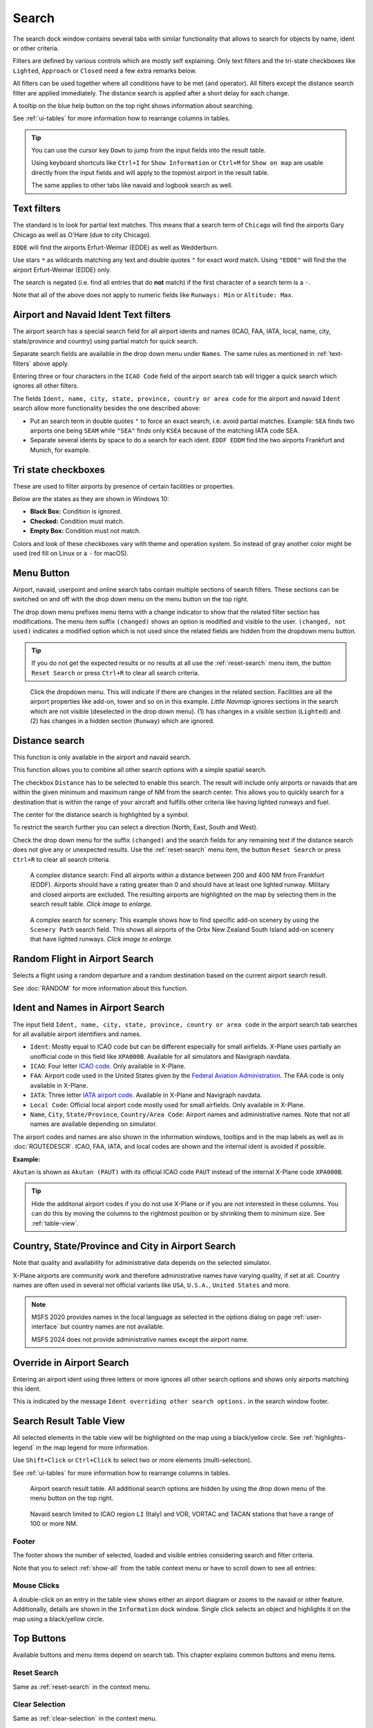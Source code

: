 |Search| Search
---------------------------

The search dock window contains several tabs with similar functionality
that allows to search for objects by name, ident or other criteria.

Filters are defined by various controls which are mostly self
explaining. Only text filters and the tri-state checkboxes like
``Lighted``, ``Approach`` or ``Closed`` need a few extra remarks below.

All filters can be used together where all conditions have to be met
(``and`` operator). All filters except the distance search filter are
applied immediately. The distance search is applied after a short delay
for each change.

A tooltip on the blue help button on the top right shows information
about searching.

See :ref:`ui-tables` for more information how to rearrange columns in tables.

.. tip::

  You can use the cursor key ``Down`` to jump from the input fields into the result table.

  Using keyboard shortcuts like ``Ctrl+I`` for ``Show Information`` or ``Ctrl+M`` for ``Show on map``
  are usable directly from the input fields and will apply to the topmost airport in the result table.

  The same applies to other tabs like navaid and logbook search as well.


.. _text-filters:

Text filters
~~~~~~~~~~~~

The standard is to look for partial text matches. This means that a search
term of ``Chicago`` will find the airports Gary Chicago as well as O'Hare (due to city Chicago).

``EDDE`` will find the airports Erfurt-Weimar (EDDE) as well as Wedderburn.

Use stars ``*`` as wildcards matching any text and double quotes ``"`` for exact word match.
Using ``"EDDE"`` will find the the airport Erfurt-Weimar (EDDE) only.

The search is negated (i.e. find all entries that do **not** match) if the first
character of a search term is a ``-``.

Note that all of the above does not apply to numeric fields like
``Runways: Min`` or ``Altitude: Max``.

.. _text-filters-ident:

Airport and Navaid Ident Text filters
~~~~~~~~~~~~~~~~~~~~~~~~~~~~~~~~~~~~~~~~~~~~

The airport search has a special search field for all airport idents and names
(ICAO, FAA, IATA, local, name, city, state/province and country) using
partial match for quick search.

Separate search fields are available in the drop down menu under ``Names``. The same rules as
mentioned in :ref:`text-filters` above apply.

Entering three or four characters in the ``ICAO Code`` field of the
airport search tab will trigger a quick search which ignores all other
filters.

The fields ``Ident, name, city, state, province, country or area code`` for the airport and
navaid ``Ident`` search allow more functionality besides the
one described above:

- Put an search term in double quotes ``"`` to force an exact search, i.e. avoid partial matches.
  Example: ``SEA`` finds two airports one being ``SEAM`` while ``"SEA"`` finds only ``KSEA`` because
  of the matching IATA code SEA.
- Separate several idents by space to do a search for each ident. ``EDDF EDDM`` find the two airports Frankfurt and Munich, for example.

Tri state checkboxes
~~~~~~~~~~~~~~~~~~~~

These are used to filter airports by presence of certain facilities or
properties.

Below are the states as they are shown in Windows 10:

-  **Black Box:** Condition is ignored.
-  **Checked:** Condition must match.
-  **Empty Box:** Condition must not match.

Colors and look of these checkboxes vary with theme and operation
system. So instead of gray another color might be used (red fill on
Linux or a ``-`` for macOS).

.. _menu-button-search:

|Menu Button| Menu Button
~~~~~~~~~~~~~~~~~~~~~~~~~~~~~~

Airport, navaid, userpoint and online search tabs contain multiple sections
of search filters. These sections can be switched on and off with the drop
down menu on the menu button |Menu Button| on the top right.

The drop down menu prefixes menu items with a change indicator to
show that the related filter section has modifications.
The menu item suffix ``(changed)`` shows an option is modified and
visible to the user. ``(changed, not used)`` indicates a modified option which is not used since the
related fields are hidden from the dropdown menu button.

.. tip::

  If you do not get the expected results or no results at all use the
  :ref:`reset-search` menu item, the button ``Reset Search`` |Reset Search| or press ``Ctrl+R`` to
  clear all search criteria.


.. figure:: ../images/searchmenu.jpg

  Click the dropdown menu. This will indicate if there are changes in the related section.
  Facilities are all the airport properties like add-on, tower and so on in this example.
  *Little Navmap* ignores sections in the search which are not visible (deselected in the drop down menu).
  (1) has changes in a visible section (``Lighted``) and (2) has changes in a hidden section (``Runway``)
  which are ignored.

.. _distance-search:

Distance search
~~~~~~~~~~~~~~~

This function is only available in the airport and navaid search.

This function allows you to combine all other search options with a
simple spatial search.

The checkbox ``Distance`` has to be selected to enable this search. The
result will include only airports or navaids that are within the given
minimum and maximum range of NM from the search center. This
allows you to quickly search for a destination that is within the range
of your aircraft and fulfills other criteria like having lighted runways
and fuel.

The center for the distance search is highlighted by a |Distance Search
Symbol| symbol.

To restrict the search further you can select a direction (North, East,
South and West).

Check the drop down menu for the suffix ``(changed)`` and the search
fields for any remaining text if the distance search does not give any
or unexpected results. Use the
:ref:`reset-search` menu item, the button ``Reset Search`` |Reset Search| or press ``Ctrl+R`` to
clear all search criteria.

.. figure:: ../images/complexsearch.jpg
  :scale: 50%

  A complex distance search: Find all airports within
  a distance between 200 and 400 NM from Frankfurt (EDDF).
  Airports should have a rating greater than 0 and should have at least
  one lighted runway. Military and closed airports are excluded. The
  resulting airports are highlighted on the map by selecting them in the
  search result table. *Click image to enlarge.*


.. figure:: ../images/complexsearch2.jpg
  :scale: 50%

  A complex search for scenery: This example shows how
  to find specific add-on scenery by using the ``Scenery Path`` search
  field. This shows all airports of the Orbx New Zealand South Island
  add-on scenery that have lighted runways. *Click image to enlarge.*

.. _random-flight:

Random Flight in Airport Search
~~~~~~~~~~~~~~~~~~~~~~~~~~~~~~~~~~~

Selects a flight using a random departure and a random destination based on the current airport search result.

See :doc:`RANDOM` for more information about this function.

.. _airport-search-ident:

Ident and Names in Airport Search
~~~~~~~~~~~~~~~~~~~~~~~~~~~~~~~~~~

The input field ``Ident, name, city, state, province, country or area code`` in the airport search tab searches for all available airport identifiers and names.

- ``Ident``: Mostly equal to ICAO code but can be different especially for small airfields. X-Plane
  uses partially an unofficial code in this field like ``XPA000B``. Available for all simulators and
  Navigraph navdata.
- ``ICAO``: Four letter `ICAO code <https://en.wikipedia.org/wiki/ICAO_airport_code>`__. Only
  available in X-Plane.
- ``FAA``: Airport code used in the United States given by the `Federal Aviation Administration <https://www.faa.gov/>`__.
  The FAA code is only available in X-Plane.
- ``IATA``: Three letter `IATA airport code <https://en.wikipedia.org/wiki/IATA_airport_code>`__.
  Available in X-Plane and Navigraph navdata.
- ``Local Code``: Official local airport code mostly used for small airfields. Only available in
  X-Plane.
- ``Name``, ``City``, ``State/Province``, ``Country/Area Code``: Airport names and administrative names.
  Note that not all names are available depending on simulator.

The airport codes and names are also shown in the information windows, tooltips and in the map
labels as well as in :doc:`ROUTEDESCR`. ICAO, FAA, IATA, and local codes are shown and the internal
ident is avoided if possible.

**Example:**

``Akutan`` is shown as ``Akutan (PAUT)`` with its official ICAO code ``PAUT`` instead of the
internal X-Plane code ``XPA000B``.

.. tip::

  Hide the additonal airport codes if you do not use X-Plane or if you are not interested in
  these columns. You can do this by moving the columns to the rightmost position or by shrinking them
  to minimum size. See :ref:`table-view`.

.. _airport-search-admin:

Country, State/Province and City in Airport Search
~~~~~~~~~~~~~~~~~~~~~~~~~~~~~~~~~~~~~~~~~~~~~~~~~~~

Note that quality and availability for administrative data depends on the selected simulator.

X-Plane airports are community work and therefore administrative names have varying quality, if set at all. Country names are often used in several not official variants like ``USA``, ``U.S.A.``, ``United States`` and more.

.. note::
  MSFS 2020 provides names in the local language as selected in the options dialog on page :ref:`user-interface`
  but country names are not available.

  MSFS 2024 does not provide administrative names except the airport name.

.. _airport-search-override:

Override in Airport Search
~~~~~~~~~~~~~~~~~~~~~~~~~~~~~~~~~~

Entering an airport ident using three letters or more ignores all other search options and shows only airports matching this ident.

This is indicated by the message ``Ident overriding other search options.`` in the search window footer.

.. _table-view:

Search Result Table View
~~~~~~~~~~~~~~~~~~~~~~~~

All selected elements in the table view will be highlighted on the map
using a black/yellow circle. See
:ref:`highlights-legend` in the map legend for more information.

Use ``Shift+Click`` or ``Ctrl+Click`` to select two or more elements
(multi-selection).

See :ref:`ui-tables` for more information how to rearrange columns in tables.

.. figure:: ../images/airportsearchtable.jpg

  Airport search result table. All additional search
  options are hidden by using the drop down menu of the menu button on the
  top right.

.. figure:: ../images/navaidsearchtable.jpg

  Navaid search limited to ICAO region ``LI`` (Italy)
  and VOR, VORTAC and TACAN stations that have a range of 100 or more NM.

Footer
^^^^^^^^^^^^^^^^^^^^^^^^^^^^^^^^^^^^^^^^^^^^^

The footer shows the number of selected, loaded and visible entries considering search and filter criteria.

Note that you to select :ref:`show-all` from the table context menu or have to scroll down to see all entries:

.. _mouse-clicks-0:

Mouse Clicks
^^^^^^^^^^^^

A double-click on an entry in the table view shows either an airport
diagram or zooms to the navaid or other feature. Additionally, details
are shown in the ``Information`` dock window. Single click selects an
object and highlights it on the map using a black/yellow circle.

Top Buttons
~~~~~~~~~~~

Available buttons and menu items depend on search tab. This chapter explains common buttons and menu items.

.. _reset-search-button:

|Reset Search| Reset Search
^^^^^^^^^^^^^^^^^^^^^^^^^^^

Same as :ref:`reset-search` in the context menu.

.. _clear-selection-button:

|Clear Selection| Clear Selection
^^^^^^^^^^^^^^^^^^^^^^^^^^^^^^^^^

Same as :ref:`clear-selection` in the context menu.

.. _search-help:

|Help| Help
^^^^^^^^^^^

Display a quick help in the tooltip. Click to open this chapter of the
manual in the default browser.

.. _menu:

|Menu Button| Menu Button
^^^^^^^^^^^^^^^^^^^^^^^^^

Drop down menu button that allows to hide or show search options.

See :ref:`menu-button-search` for details.

The drop down menu suffixes menu items with an indicator ``(changed)`` to
show that the related filter section has modifications. You can use this to
find out why a search does not give the expected results.

.. _search-result-table-view-context-menu:

Context Menu Search
~~~~~~~~~~~~~~~~~~~~~~~~~~~~~~~~~~~~~

Available menu items depend on search tab.

Many menu items are mirrored from the :ref:`map-context-menu` and provide the same functionality
for the selected item below the cursor or the selected rows in the result tables.
These are omitted here.

.. _show-on-map-search:

|Show on Map| Show on Map
^^^^^^^^^^^^^^^^^^^^^^^^^

Show either the airport diagram or zooms to the navaid, userpoint or
other features on the map. The
zoom distance can be changed in the dialog the options dialog on the page
:ref:`options-map-navigation`.

.. _mark-airport-addon-search:

|Mark Airport as addon| Mark Airport as Add-on
^^^^^^^^^^^^^^^^^^^^^^^^^^^^^^^^^^^^^^^^^^^^^^^^^^^^^^^^^^

Marks an airport with a yellow circle as add-on.
Same as :ref:`mark-airport-addon-map`. Enabled for all airports at the clicked position.

.. _filter-by-entries-including-excluding:

|Filter by Entries including| |Filter by Entries excluding| Filter by Entries including/excluding
^^^^^^^^^^^^^^^^^^^^^^^^^^^^^^^^^^^^^^^^^^^^^^^^^^^^^^^^^^^^^^^^^^^^^^^^^^^^^^^^^^^^^^^^^^^^^^^^^^

Use the field under the cursor to set a search filter that includes or
excludes the text of the field. This is only enabled for text columns.

.. _reset-search:

|Reset Search| Reset Search
^^^^^^^^^^^^^^^^^^^^^^^^^^^

Clear search filters and revert to showing all entries in the search
result table view.

.. _show-all:

|Show All| Show All
^^^^^^^^^^^^^^^^^^^

The table view does not show all entries initially for performance
reasons. This menu item allows to load and show the whole search result.
The view switches back to the limited number of entries after a search
filter is modified or the sort order is changed. The number of all,
visible and selected entries is shown at the bottom of the tab.

Be aware that showing all navaids and airports can take some time
especially if they are highlighted on the map when selecting all entries
in the search result. The program does not crash but needs a few seconds
to highlight all the objects on the map.

.. _follow-selection:

Follow Selection
^^^^^^^^^^^^^^^^

The map view will be centered, but not zoomed in, on the selected feature
if this function is enabled.

.. _copy:

|Copy| Copy
^^^^^^^^^^^

Copy the selected entries in CSV format to the clipboard. This will
observe changes to the table view like column order and sort order. The
CSV includes a header line. Columns which are hidden or shrunk to minimum width are excluded.

Import the CSV-Text into spreadsheet programs using UTF-8 encoding and a semicolon as a separator.

See :ref:`ui-tables` for more information how to rearrange or hide columns in tables.

Select All
^^^^^^^^^^

Select all visible entries. To select all available entries the function
``Show All`` has to be used first.

.. _clear-selection:

|Clear Selection| Clear Selection
^^^^^^^^^^^^^^^^^^^^^^^^^^^^^^^^^

Deselect all entries in the table and remove any highlight circles from
the map.

.. _reset-view:

|Reset View| Reset View
^^^^^^^^^^^^^^^^^^^^^^^

Reset sort order, column order and column widths to default.


.. |Add Airport Traffic Pattern| image:: ../images/icon_trafficpattern.png
.. |Add Holding| image:: ../images/icon_hold.png
.. |Add Navaid Range Ring| image:: ../images/icon_navrange.png
.. |Add Range Rings| image:: ../images/icon_rangerings.png
.. |Add as Flight Plan Alternate| image:: ../images/icon_airportroutealt.png
.. |Add to Flight Plan| image:: ../images/icon_routeadd.png
.. |Append to Flight Plan| image:: ../images/icon_routeadd.png
.. |Clear Selection| image:: ../images/icon_clearselection.png
.. |Copy| image:: ../images/icon_copy.png
.. |Create Approach| image:: ../images/icon_approachcustom.png
.. |Distance Search Symbol| image:: ../images/icon_distancemark.png
.. |Filter by Entries excluding| image:: ../images/icon_filter-remove.png
.. |Filter by Entries including| image:: ../images/icon_filter-add.png
.. |Help| image:: ../images/icon_help.png
.. |Mark Airport as addon| image:: ../images/icon_airportaddon.png
.. |Menu Button| image:: ../images/icon_menubutton.png
.. |Reset Search| image:: ../images/icon_clear.png
.. |Reset View| image:: ../images/icon_cleartable.png
.. |Search| image:: ../images/icon_searchdock.png
.. |Set Center for Distance Search| image:: ../images/icon_mark.png
.. |Set as Flight Plan Departure| image:: ../images/icon_airportroutedest.png
.. |Set as Flight Plan Destination| image:: ../images/icon_airportroutestart.png
.. |Show All| image:: ../images/icon_load-all.png
.. |Show Information| image:: ../images/icon_globals.png
.. |Show Procedures| image:: ../images/icon_approach.png
.. |Show on Map| image:: ../images/icon_showonmap.png


